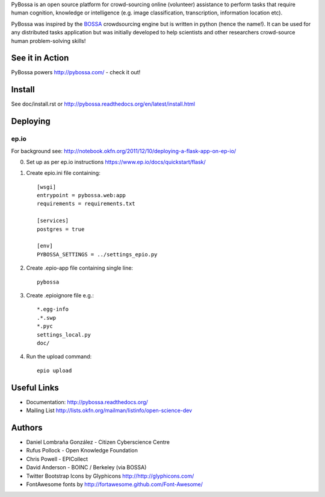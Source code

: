 PyBossa is an open source platform for crowd-sourcing online (volunteer)
assistance to perform tasks that require human cognition, knowledge or
intelligence (e.g. image classification, transcription, information location
etc). 

PyBossa was inspired by the BOSSA_ crowdsourcing engine but is written in
python (hence the name!). It can be used for any distributed tasks application
but was initially developed to help scientists and other researchers
crowd-source human problem-solving skills!

.. _BOSSA: http://bossa.berkeley.edu/


See it in Action
================

PyBossa powers http://pybossa.com/ - check it out!


Install
=======

See doc/install.rst or http://pybossa.readthedocs.org/en/latest/install.html

Deploying
=========

ep.io
-----

For background see:
http://notebook.okfn.org/2011/12/10/deploying-a-flask-app-on-ep-io/

0. Set up as per ep.io instructions https://www.ep.io/docs/quickstart/flask/

1. Create epio.ini file containing::

    [wsgi]
    entrypoint = pybossa.web:app
    requirements = requirements.txt

    [services]
    postgres = true

    [env]
    PYBOSSA_SETTINGS = ../settings_epio.py

2. Create .epio-app file containing single line::

    pybossa

3. Create .epioignore file e.g.::

    *.egg-info
    .*.swp
    *.pyc
    settings_local.py
    doc/
 
4. Run the upload command::

    epio upload


Useful Links
============

* Documentation: http://pybossa.readthedocs.org/
* Mailing List http://lists.okfn.org/mailman/listinfo/open-science-dev


Authors
=======

* Daniel Lombraña González - Citizen Cyberscience Centre
* Rufus Pollock - Open Knowledge Foundation
* Chris Powell - EPICollect
* David Anderson - BOINC / Berkeley (via BOSSA)

* Twitter Bootstrap Icons by Glyphicons http://http://glyphicons.com/
* FontAwesome fonts by http://fortawesome.github.com/Font-Awesome/


